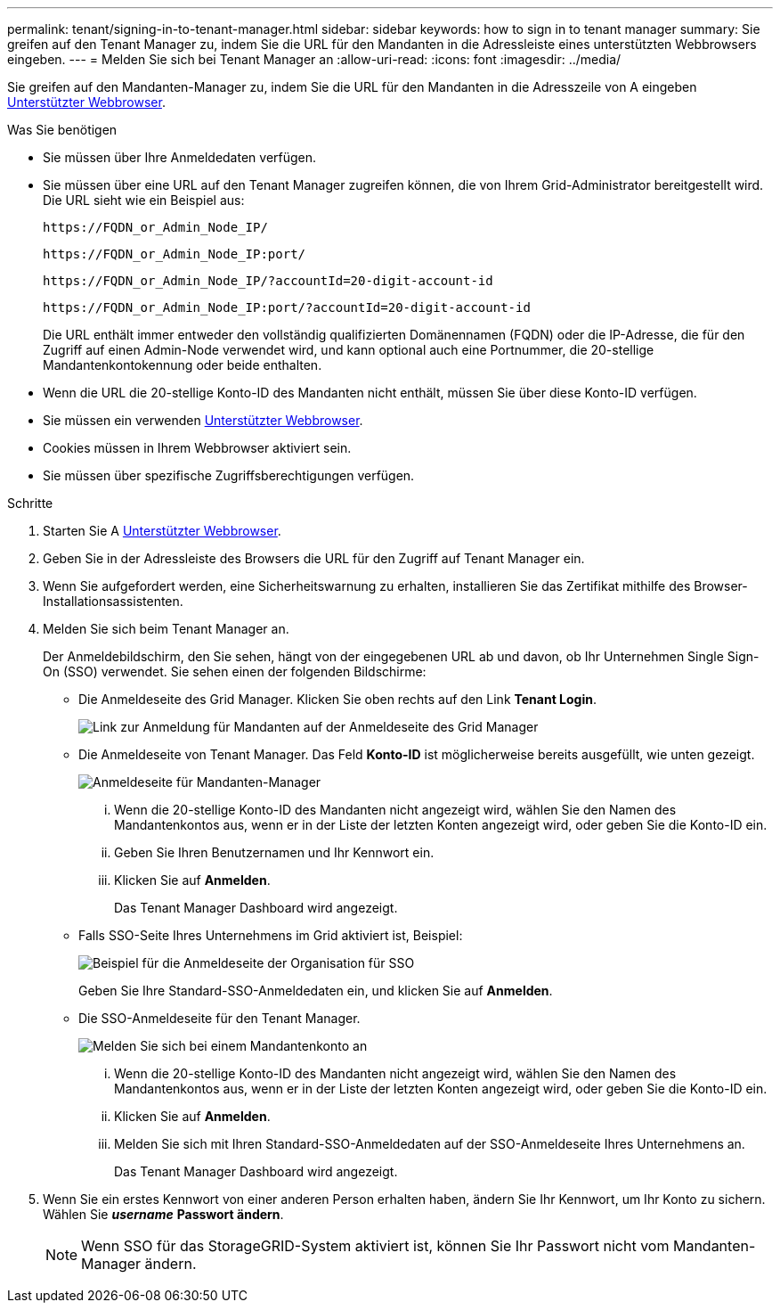 ---
permalink: tenant/signing-in-to-tenant-manager.html 
sidebar: sidebar 
keywords: how to sign in to tenant manager 
summary: Sie greifen auf den Tenant Manager zu, indem Sie die URL für den Mandanten in die Adressleiste eines unterstützten Webbrowsers eingeben. 
---
= Melden Sie sich bei Tenant Manager an
:allow-uri-read: 
:icons: font
:imagesdir: ../media/


[role="lead"]
Sie greifen auf den Mandanten-Manager zu, indem Sie die URL für den Mandanten in die Adresszeile von A eingeben xref:../admin/web-browser-requirements.adoc[Unterstützter Webbrowser].

.Was Sie benötigen
* Sie müssen über Ihre Anmeldedaten verfügen.
* Sie müssen über eine URL auf den Tenant Manager zugreifen können, die von Ihrem Grid-Administrator bereitgestellt wird. Die URL sieht wie ein Beispiel aus:
+
[listing]
----
https://FQDN_or_Admin_Node_IP/
----
+
[listing]
----
https://FQDN_or_Admin_Node_IP:port/
----
+
[listing]
----
https://FQDN_or_Admin_Node_IP/?accountId=20-digit-account-id
----
+
[listing]
----
https://FQDN_or_Admin_Node_IP:port/?accountId=20-digit-account-id
----
+
Die URL enthält immer entweder den vollständig qualifizierten Domänennamen (FQDN) oder die IP-Adresse, die für den Zugriff auf einen Admin-Node verwendet wird, und kann optional auch eine Portnummer, die 20-stellige Mandantenkontokennung oder beide enthalten.

* Wenn die URL die 20-stellige Konto-ID des Mandanten nicht enthält, müssen Sie über diese Konto-ID verfügen.
* Sie müssen ein verwenden xref:../admin/web-browser-requirements.adoc[Unterstützter Webbrowser].
* Cookies müssen in Ihrem Webbrowser aktiviert sein.
* Sie müssen über spezifische Zugriffsberechtigungen verfügen.


.Schritte
. Starten Sie A xref:../admin/web-browser-requirements.adoc[Unterstützter Webbrowser].
. Geben Sie in der Adressleiste des Browsers die URL für den Zugriff auf Tenant Manager ein.
. Wenn Sie aufgefordert werden, eine Sicherheitswarnung zu erhalten, installieren Sie das Zertifikat mithilfe des Browser-Installationsassistenten.
. Melden Sie sich beim Tenant Manager an.
+
Der Anmeldebildschirm, den Sie sehen, hängt von der eingegebenen URL ab und davon, ob Ihr Unternehmen Single Sign-On (SSO) verwendet. Sie sehen einen der folgenden Bildschirme:

+
** Die Anmeldeseite des Grid Manager. Klicken Sie oben rechts auf den Link *Tenant Login*.
+
image::../media/tenant_login_link.gif[Link zur Anmeldung für Mandanten auf der Anmeldeseite des Grid Manager]

** Die Anmeldeseite von Tenant Manager. Das Feld *Konto-ID* ist möglicherweise bereits ausgefüllt, wie unten gezeigt.
+
image::../media/tenant_user_sign_in.gif[Anmeldeseite für Mandanten-Manager]

+
... Wenn die 20-stellige Konto-ID des Mandanten nicht angezeigt wird, wählen Sie den Namen des Mandantenkontos aus, wenn er in der Liste der letzten Konten angezeigt wird, oder geben Sie die Konto-ID ein.
... Geben Sie Ihren Benutzernamen und Ihr Kennwort ein.
... Klicken Sie auf *Anmelden*.
+
Das Tenant Manager Dashboard wird angezeigt.



** Falls SSO-Seite Ihres Unternehmens im Grid aktiviert ist, Beispiel:
+
image::../media/sso_organization_page.gif[Beispiel für die Anmeldeseite der Organisation für SSO]

+
Geben Sie Ihre Standard-SSO-Anmeldedaten ein, und klicken Sie auf *Anmelden*.

** Die SSO-Anmeldeseite für den Tenant Manager.
+
image::../media/sign_in_sso.gif[Melden Sie sich bei einem Mandantenkonto an, wenn SSO aktiviert ist]

+
... Wenn die 20-stellige Konto-ID des Mandanten nicht angezeigt wird, wählen Sie den Namen des Mandantenkontos aus, wenn er in der Liste der letzten Konten angezeigt wird, oder geben Sie die Konto-ID ein.
... Klicken Sie auf *Anmelden*.
... Melden Sie sich mit Ihren Standard-SSO-Anmeldedaten auf der SSO-Anmeldeseite Ihres Unternehmens an.
+
Das Tenant Manager Dashboard wird angezeigt.





. Wenn Sie ein erstes Kennwort von einer anderen Person erhalten haben, ändern Sie Ihr Kennwort, um Ihr Konto zu sichern. Wählen Sie *_username_* *Passwort ändern*.
+

NOTE: Wenn SSO für das StorageGRID-System aktiviert ist, können Sie Ihr Passwort nicht vom Mandanten-Manager ändern.


